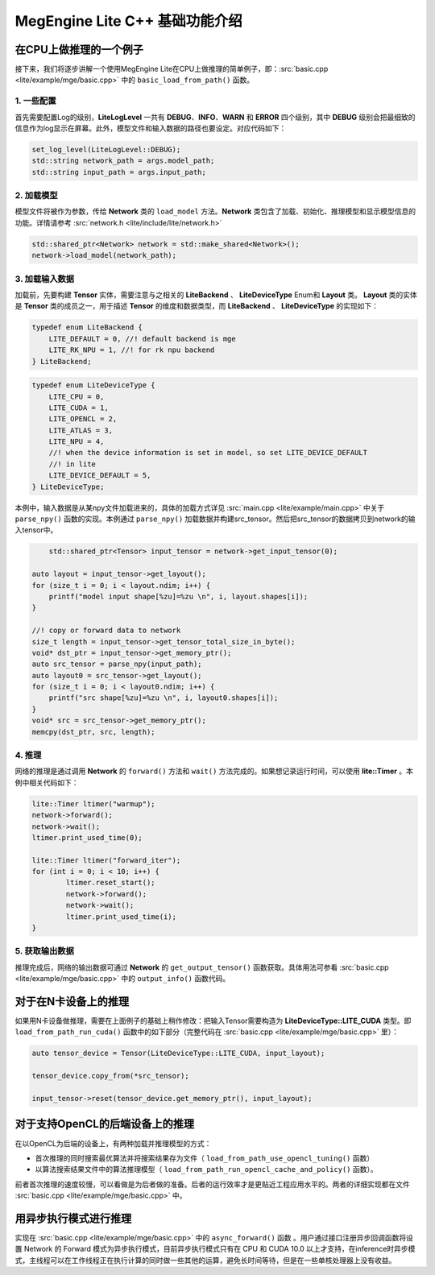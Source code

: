 .. _cpp-basic:

=================================
MegEngine Lite C++ 基础功能介绍
=================================


在CPU上做推理的一个例子
-----------------------
接下来，我们将逐步讲解一个使用MegEngine Lite在CPU上做推理的简单例子，即：:src:`basic.cpp <lite/example/mge/basic.cpp>` 中的 ``basic_load_from_path()`` 函数。 


1. 一些配置
~~~~~~~~~~~~~

首先需要配置Log的级别，**LiteLogLevel** 一共有 **DEBUG**、**INFO**、**WARN** 和 **ERROR** 四个级别，其中 **DEBUG** 级别会把最细致的信息作为log显示在屏幕。此外，模型文件和输入数据的路径也要设定。对应代码如下：

.. code-block:: cpp

	set_log_level(LiteLogLevel::DEBUG);
	std::string network_path = args.model_path;
	std::string input_path = args.input_path;


2. 加载模型
~~~~~~~~~~~~~

模型文件将被作为参数，传给 **Network** 类的 ``load_model`` 方法。**Network** 类包含了加载、初始化、推理模型和显示模型信息的功能。详情请参考 :src:`network.h <lite/include/lite/network.h>`

.. code-block:: cpp

	std::shared_ptr<Network> network = std::make_shared<Network>();
	network->load_model(network_path);


3. 加载输入数据
~~~~~~~~~~~~~~~~

加载前，先要构建 **Tensor** 实体，需要注意与之相关的 **LiteBackend** 、 **LiteDeviceType** Enum和 **Layout** 类。 **Layout** 类的实体是 **Tensor** 类的成员之一，用于描述 **Tensor** 的维度和数据类型，而 **LiteBackend** 、 **LiteDeviceType** 的实现如下：

.. code-block:: cpp

	typedef enum LiteBackend {
	    LITE_DEFAULT = 0, //! default backend is mge
	    LITE_RK_NPU = 1, //! for rk npu backend
	} LiteBackend;

.. code-block:: cpp

	typedef enum LiteDeviceType {
	    LITE_CPU = 0,
	    LITE_CUDA = 1,
	    LITE_OPENCL = 2,
	    LITE_ATLAS = 3,
	    LITE_NPU = 4,
	    //! when the device information is set in model, so set LITE_DEVICE_DEFAULT
	    //! in lite
	    LITE_DEVICE_DEFAULT = 5,
	} LiteDeviceType;

本例中，输入数据是从某npy文件加载进来的，具体的加载方式详见 :src:`main.cpp <lite/example/main.cpp>` 中关于 ``parse_npy()`` 函数的实现。本例通过 ``parse_npy()`` 加载数据并构建src_tensor。然后把src_tensor的数据拷贝到network的输入tensor中。

.. code-block:: cpp

	std::shared_ptr<Tensor> input_tensor = network->get_input_tensor(0);

    auto layout = input_tensor->get_layout();
    for (size_t i = 0; i < layout.ndim; i++) {
        printf("model input shape[%zu]=%zu \n", i, layout.shapes[i]);
    }

    //! copy or forward data to network
    size_t length = input_tensor->get_tensor_total_size_in_byte();
    void* dst_ptr = input_tensor->get_memory_ptr();
    auto src_tensor = parse_npy(input_path);
    auto layout0 = src_tensor->get_layout();
    for (size_t i = 0; i < layout0.ndim; i++) {
        printf("src shape[%zu]=%zu \n", i, layout0.shapes[i]);
    }
    void* src = src_tensor->get_memory_ptr();
    memcpy(dst_ptr, src, length);



4. 推理
~~~~~~~~~~~~

网络的推理是通过调用 **Network** 的 ``forward()`` 方法和 ``wait()`` 方法完成的。如果想记录运行时间，可以使用 **lite\:\:Timer** 。本例中相关代码如下：

.. code-block:: cpp

	lite::Timer ltimer("warmup");
	network->forward();
	network->wait();
	ltimer.print_used_time(0);

	lite::Timer ltimer("forward_iter");
	for (int i = 0; i < 10; i++) {
		ltimer.reset_start();
		network->forward();
		network->wait();
		ltimer.print_used_time(i);
	}



5. 获取输出数据
~~~~~~~~~~~~~~~~~

推理完成后，网络的输出数据可通过 **Network** 的 ``get_output_tensor()`` 函数获取。具体用法可参看 :src:`basic.cpp <lite/example/mge/basic.cpp>` 中的 ``output_info()`` 函数代码。



对于在N卡设备上的推理
----------------------

如果用N卡设备做推理，需要在上面例子的基础上稍作修改：把输入Tensor需要构造为 **LiteDeviceType\:\:LITE_CUDA** 类型。即 ``load_from_path_run_cuda()`` 函数中的如下部分（完整代码在 :src:`basic.cpp <lite/example/mge/basic.cpp>` 里）：

.. code-block:: cpp

    auto tensor_device = Tensor(LiteDeviceType::LITE_CUDA, input_layout);

    tensor_device.copy_from(*src_tensor);

    input_tensor->reset(tensor_device.get_memory_ptr(), input_layout);



对于支持OpenCL的后端设备上的推理
---------------------------------

在以OpenCL为后端的设备上，有两种加载并推理模型的方式：

- 首次推理的同时搜索最优算法并将搜索结果存为文件（ ``load_from_path_use_opencl_tuning()`` 函数）

- 以算法搜索结果文件中的算法推理模型（ ``load_from_path_run_opencl_cache_and_policy()`` 函数）。

前者首次推理的速度较慢，可以看做是为后者做的准备。后者的运行效率才是更贴近工程应用水平的。两者的详细实现都在文件 :src:`basic.cpp <lite/example/mge/basic.cpp>` 中。



用异步执行模式进行推理
------------------------

实现在 :src:`basic.cpp <lite/example/mge/basic.cpp>` 中的 ``async_forward()`` 函数 。用户通过接口注册异步回调函数将设置 Network 的 Forward 模式为异步执行模式，目前异步执行模式只有在 CPU 和 CUDA 10.0 以上才支持，在inference时异步模式，主线程可以在工作线程正在执行计算的同时做一些其他的运算，避免长时间等待，但是在一些单核处理器上没有收益。





